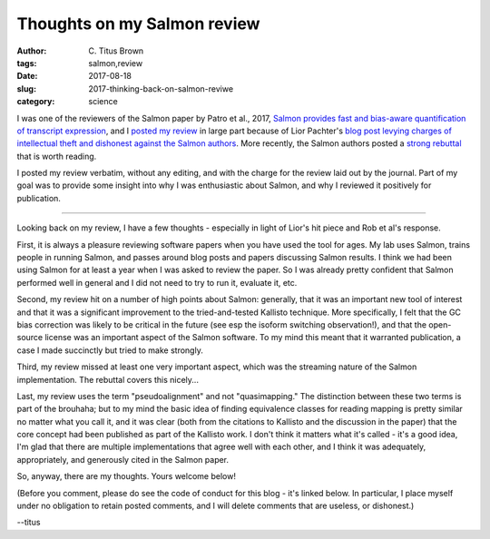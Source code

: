Thoughts on my Salmon review
#############################

:author: C\. Titus Brown
:tags: salmon,review
:date: 2017-08-18
:slug: 2017-thinking-back-on-salmon-reviwe
:category: science

I was one of the reviewers of the Salmon paper by Patro et al., 2017,
`Salmon provides fast and bias-aware quantification of transcript
expression
<https://www.nature.com/nmeth/journal/v14/n4/abs/nmeth.4197.html>`__,
and I `posted my review <2016-review-salmon.html>`__ in large part
because of Lior Pachter's `blog post levying charges of intellectual
theft and dishonest against the Salmon authors
<https://liorpachter.wordpress.com/2017/08/02/how-not-to-perform-a-differential-expression-analysis-or-science/>`__.
More recently, the Salmon authors posted a `strong rebuttal
<https://t.co/ul5MxMtiKM>`__ that is worth reading.

I posted my review verbatim, without any editing, and with the charge
for the review laid out by the journal. Part of my goal was to provide
some insight into why I was enthusiastic about Salmon, and why I reviewed
it positively for publication.

----

Looking back on my review, I have a few thoughts - especially in light
of Lior's hit piece and Rob et al's response.

First, it is always a pleasure reviewing software papers when you have
used the tool for ages.  My lab uses Salmon, trains people in running
Salmon, and passes around blog posts and papers discussing Salmon
results.  I think we had been using Salmon for at least a year when I
was asked to review the paper. So I was already pretty confident that
Salmon performed well in general and I did not need to try to run it,
evaluate it, etc.

Second, my review hit on a number of high points about Salmon:
generally, that it was an important new tool of interest and that it
was a significant improvement to the tried-and-tested Kallisto
technique. More specifically, I felt that the GC bias correction was
likely to be critical in the future (see esp the isoform switching
observation!), and that the open-source license was an important aspect
of the Salmon software.  To my mind this meant that it warranted
publication, a case I made succinctly but tried to make strongly.

Third, my review missed at least one very important aspect, which was
the streaming nature of the Salmon implementation. The rebuttal
covers this nicely...

Last, my review uses the term "pseudoalignment" and not
"quasimapping." The distinction between these two terms is part of the
brouhaha; but to my mind the basic idea of finding equivalence classes
for reading mapping is pretty similar no matter what you call it, and
it was clear (both from the citations to Kallisto and the discussion
in the paper) that the core concept had been published as part of the
Kallisto work.  I don't think it matters what it's called - it's a
good idea, I'm glad that there are multiple implementations that agree
well with each other, and I think it was adequately, appropriately,
and generously cited in the Salmon paper.

So, anyway, there are my thoughts. Yours welcome below!

(Before you comment, please do see the code of conduct for this blog -
it's linked below. In particular, I place myself under no obligation
to retain posted comments, and I will delete comments that are
useless, or dishonest.)

--titus
